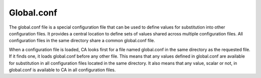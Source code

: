 Global.conf
===========

The global.conf file is a special configuration file that can be used to define values for substitution into other configuration files. It provides a central location to define sets of values shared across multiple configuration files. All configuration files in the same directory share a common global.conf file.

When a configuration file is loaded, CA looks first for a file named global.conf in the same directory as the requested file. If it finds one, it loads global.conf before any other file. This means that any values defined in global.conf are available for substitution in all configuration files located in the same directory. It also means that any value, scalar or not, in global.conf is available to CA in all configuration files.

  
